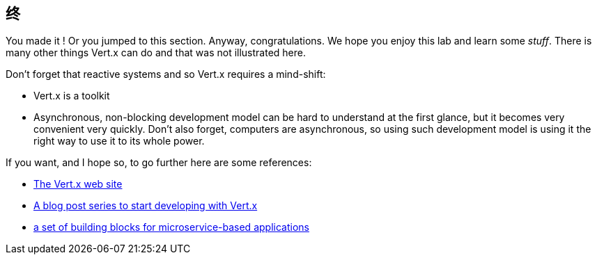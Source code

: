 ## 终

You made it ! Or you jumped to this section. Anyway, congratulations. We hope you enjoy this lab and learn some
_stuff_. There is many other things Vert.x can do and that was not illustrated here.

Don't forget that reactive systems and so Vert.x requires a mind-shift:

* Vert.x is a toolkit
* Asynchronous, non-blocking development model can be hard to understand at the first glance, but it becomes very
convenient very quickly. Don't also forget, computers are asynchronous, so using such development model is
using it the right way to use it to its whole power.

If you want, and I hope so, to go further here are some references:

* http://vertx.io[The Vert.x web site]
* http://vertx.io/blog/posts/introduction-to-vertx.html[A blog post series to start developing with Vert.x]
* https://github.com/vert-x3/vertx-microservice-toolbox[a set of building blocks for microservice-based applications]

